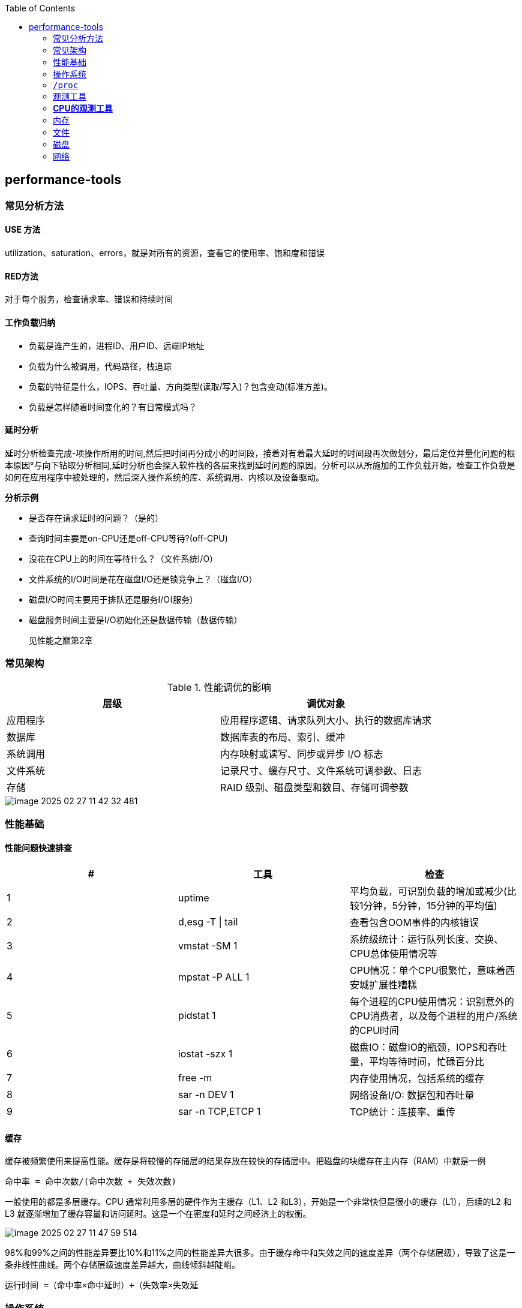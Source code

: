 :toc:

// 保证所有的目录层级都可以正常显示图片
:path: linux/
:imagesdir: ../image/

// 只有book调用的时候才会走到这里
ifdef::rootpath[]
:imagesdir: {rootpath}{path}{imagesdir}
endif::rootpath[]

== performance-tools

=== 常见分析方法

==== USE 方法

utilization、saturation、errors，就是对所有的资源，查看它的使用率、饱和度和错误

==== RED方法

对于每个服务，检查请求率、错误和持续时间

==== 工作负载归纳

- 负载是谁产生的，进程ID、用户ID、远端IP地址
- 负载为什么被调用，代码路径，栈追踪
- 负载的特征是什么，IOPS、吞吐量、方向类型(读取/写入)？包含变动(标准方差)。
- 负载是怎样随着时间变化的？有日常模式吗？

==== 延时分析

延时分析检查完成-项操作所用的时间,然后把时间再分成小的时间段，接着对有着最大延时的时间段再次做划分，最后定位并量化问题的根本原因°与向下钻取分析相同,延时分析也会探入软件栈的各层来找到延时问题的原因。分析可以从所施加的工作负载开始，检查工作负载是如何在应用程序中被处理的，然后深入操作系统的库、系统调用、内核以及设备驱动。

*分析示例*

- 是否存在请求延时的问题？（是的）
- 查询时间主要是on-CPU还是off-CPU等待?(off-CPU)
- 没花在CPU上的时间在等待什么？（文件系统I/O）
- 文件系统的I/O时间是花在磁盘I/O还是锁竞争上？（磁盘I/O）
- 磁盘I/O时间主要用于排队还是服务I/O(服务)
- 磁盘服务时间主要是I/O初始化还是数据传输（数据传输）

> 见性能之巅第2章


=== 常见架构

.性能调优的影响
|===
|层级 |调优对象

|应用程序 |应用程序逻辑、请求队列大小、执行的数据库请求

|数据库 |数据库表的布局、索引、缓冲

|系统调用 |内存映射或读写、同步或异步 I/O 标志

|文件系统 |记录尺寸、缓存尺寸、文件系统可调参数、日志

|存储 |RAID 级别、磁盘类型和数目、存储可调参数

|===

image::linux/image-2025-02-27-11-42-32-481.png[]


=== 性能基础

==== 性能问题快速排查


|===
|# |工具 |检查

|1
|uptime
|平均负载，可识别负载的增加或减少(比较1分钟，5分钟，15分钟的平均值)

|2
|d,esg -T \| tail
|查看包含OOM事件的内核错误

|3
|vmstat -SM 1
|系统级统计：运行队列长度、交换、CPU总体使用情况等

|4
|mpstat -P ALL 1
|CPU情况：单个CPU很繁忙，意味着西安城扩展性糟糕

|5
|pidstat 1
|每个进程的CPU使用情况：识别意外的CPU消费者，以及每个进程的用户/系统的CPU时间

|6
|iostat -szx 1
|磁盘IO：磁盘IO的瓶颈，IOPS和吞吐量，平均等待时间，忙碌百分比

|7
|free -m
|内存使用情况，包括系统的缓存

|8
|sar -n DEV 1
|网络设备I/O: 数据包和吞吐量

|9
|sar -n TCP,ETCP 1
|TCP统计：连接率、重传

|===

==== 缓存

缓存被频繁使用来提高性能。缓存是将较慢的存储层的结果存放在较快的存储层中。把磁盘的块缓存在主内存（RAM）中就是一例

`命中率 = 命中次数/(命中次数 + 失效次数)`

一般使用的都是多层缓存。CPU 通常利用多层的硬件作为主缓存（L1、L2 和L3），开始是一个非常快但是很小的缓存（L1），后续的L2 和L3 就逐渐增加了缓存容量和访问延时。这是一个在密度和延时之间经济上的权衡。

image::../image/linux/image-2025-02-27-11-47-59-514.png[]

98%和99%之间的性能差异要比10%和11%之间的性能差异大很多。由于缓存命中和失效之间的速度差异（两个存储层级），导致了这是一条非线性曲线。两个存储层级速度差异越大，曲线倾斜越陡峭。

`运行时间 =（命中率×命中延时）+（失效率×失效延`


=== 操作系统

了解操作系统和它的内核对于系统性能分析至关重要.你会经常需要进行针对系统行为的开发和测试，如系统调用是如何执行的、CPU是如何调度线程的、有限大小的内存是如何影响性能的，或者文件系统是如何处理I／O的,等等。这些行为需要你应用自
己掌握的操作系统和内核知识。

==== 内核的执行

内核是一个庞大的程序，通常有几十万行代码。内核的执行主要是按需的，例如，当用户级别的程序发起一次系统调用，或者设备发送一个中断时。一些内核线程会异步地执行一些系统维护的工作，其中可能包括内核时钟程序和内存管理任务，但是这些都是轻量级的，只占用很少的 CPU 资源。

内核是运行在特殊CPU模式下的程序，这＿特殊的CPU模式叫作内核态，在这—状态下，设备的一切访问及特权指令的执行都是被允许的。由内核来控制设备的访问，用以支持多任务处理，除非明确允许，否则进程之间和用户之间的数据是无法彼此访问的

用户程序（进程）运行在用户态下，对于内核特权操作（例如I／O）的请求是通过系统调用传递的。

内核态和用户态是在处理器上使用特权环（或保护环）实现的。

image::linux/image-2025-02-27-14-58-35-021.png[]

例如，x86处理器支持4个特权环，编号为0到3。通常只使用两个或三个:用户态、内核态和管理程序（如果存在）°访问设备的特权指令只允许在内核态下执行;在用户态下执行这些指令会触发并常,然后由内核处理

在用户态和内核态之间的切换是模式转换。

所有的系统调用都会进行模式转换。对于某些系统调用也会进行上下文切换：那些阻塞的系统调用，比如磁盘和网络 I/O，会进行上下文切换，以便在第一个线程被阻塞的时候，另一个线程可以运行。

这些模式转换和上下文切换都会增加一小部分的时间开销（CPU 周期）1，有多种优化方法来避免开销，如下所述。

- 用户态的系统调用：可以单独在用户态库中实现一些系统调用。Linux 内核通过导出一个映射到进程地址空间里的虚拟动态共享对象（vDSO）来实现，该对象包含如 `gettimeofday(2)` 和 `getcpu(2)` 的系统调用 [Drysdale 14]。
- **内存映射**：用于按需换页（见 7.2.3 节），内存映射也可以用于数据存储和其他 I/O，可避免系统调用的开销。
- **内核旁路 (kernel bypass)**：这类技术允许用户态的程序直接访问设备，绕过系统调用和典型的内核代码路径。例如，用于网络的 DPDK 数据平面开发工具包。
- **内核态的应用程序**：这些包括在内核中实现的 TUX 网络服务器 [Lever 00]，以及图 3.2 所示的 eBPF 技术。

内核态和用户态都有自己的软件执行的上下文，包括栈和注册表。一些处理器架构（例如，SPARC）为内核使用一个单独的地址空间，这意味着模式切换也必须改变虚拟内存的上下文。

==== 进程工作环境

.进程工作环境
image::linux/image-2025-02-27-15-10-10-790.png[]

.进程内存映射
image::linux/image-2025-02-27-15-12-35-529.png[]

.内核调度器
image::linux/image-2025-02-27-15-13-33-086.png[]

.虚拟文件系统
image::linux/image-2025-02-27-15-14-15-044.png[]

.I/O栈
image::linux/image-2025-02-27-15-17-15-063.png[]

image::linux/image-2025-02-27-15-23-07-550.png[]


*工具来源*

|===
|软件包 | 提供的工具

|procps | ps(1)、vmstat(8)、uptime(1)、top(1)

|util-linux | dmesg(1)、lsblk(1)、lscpu(1)

|sysstat | iostat(1)、mpstat(1)、pidstat(1)、sar(1)

|iproute2 | ip(8)、ss(8)、nstat(8)、tc(8)

|numactl | numastat(8)

|linux-tools-common linux-tools-$(uname -r) | perf(1)、turbostat(8)

|bcc-tools (aka bpfcc-tools) | opensnoop(8)、execsnoop(8)、runqlat(8)、runqlen(8)、softirqs(8)、hardirqs(8)、ext4slower(8)、ext4dist(8)、biotop(8)、biosnoop(8)、biolatency(8)、tcptop(8)、tcplife(8)、trace(8)、argdist(8)、funcount(8)、stackcount(8)、profile(8) 等

|bpfttrace | bpfttrace、basic versions of opensnoop(8)、execsnoop(8)、runqlat(8)、runqlen(8)、biosnoop(8)、biolatency(8) 等

|perf-tools-unstable | Ftrace versions of opensnoop(8)、execsnoop(8)、iolatency(8)、iosnoop(8)、bitesize(8)、funcount(8)、kprobe(8)

|trace-cmd | trace-cmd(1)

|nicstat | nicstat(1)

|ethtool | ethtool(8)

|tiptop | tiptop(1)

|msr-tools | rdmsr(8)、wrmsr(8)

|github.com/brendangregg/msr-cloud-tools | showboost(8)、cpuhot(8)、cputemp(8)

|github.com/brendangregg/pmc-cloud-tools | pmcarch(8)、cpucache(8)、icache(8)、tlbstat(8)、resstalls(8)

|===

=== `/proc`

内核统计信息的文件系统接口，`/proc`由内核动态创建，不需要任何存储设备(在内存中运行)，多数文件是只读的，为观测工具提供统计数据，一部分文件是可写的，用于控制进程和内核的行为。

*进程级别信息统计*

- **limits**: 实际的资源限制。
- **maps**: 映射的内存区域。
- **sched**: CPU 调度器的各种统计。
- **schedstat**: CPU 运行时、延时和时间分片。
- **smaps**: 映射内存区域的使用统计。
- **stat**: 进程状态和统计信息，包括总的 CPU 和内存的使用情况。
- **statm**: 以页为单位的内存使用总结。
- **status**: 标记过的 stat 和 statm 的信息。
- **fd**: 文件描述符符号链接的目录（也见 fdinfo）。
- **cgroup**: Cgroup 成员信息。
- **task**: 每个任务的统计目录。

Linux还扩展了 `/proc`，以包含系统级别统计信息，这些数据包含在这些额外的文件和目录中。

[source, bash]
----
[root@k8smaster-147 proc]# ls -Fd [a-z]*
acpi/       consoles   driver/         interrupts  key-users    loadavg  mounts@       scsi/     sys/           uptime
bootconfig  cpuinfo    dynamic_debug/  iomem       keys         locks    mtrr          self@     sysrq-trigger  version
buddyinfo   crypto     execdomains     ioports     kmsg         mdstat   net@          slabinfo  sysvipc/       vmallocinfo
bus/        devices    fb              irq/        kpagecgroup  meminfo  pagetypeinfo  softirqs  thread-self@   vmstat
cgroups     diskstats  filesystems     kallsyms    kpagecount   misc     partitions    stat      timer_list     zoneinfo
cmdline     dma        fs/             kcore       kpageflags   modules  schedstat     swaps     tty/
----

- **cpuinfo**: 物理处理器信息，包含所有虚拟 CPU、型号、时钟频率和缓存大小。
- **diskstats**: 对于所有磁盘设备的磁盘 I/O 统计。
- **interrupts**: 每个 CPU 的中断计数器。
- **loadavg**: 平均负载。
- **meminfo**: 系统内存使用明细。
- **net/dev**: 网络接口统计。
- **net/netstat**: 系统级别的网络统计。
- **net/tcp**: 活跃的 TCP 套接字信息。
- **pressure**: 压力滞留信息（PSI）文件。
- **schedstat**: 系统级别的 CPU 调度器统计。
- **self**: 为了使用方便，关联当前进程 ID 路径的符号链接。
- **slabinfo**: 内核 slab 分配器缓存统计。
- **stat**: 内核和系统资源的统计，包括 CPU、磁盘、分页、交换区、进程。
- **zoneinfo**: 内存区信息。


=== 观测工具

.观测工具
image::linux/image-2025-02-27-15-31-07-239.png[]

.静态工具分析
image::linux/image-2025-02-27-15-32-21-502.png[]

.追踪数据来源
image::linux/image-2025-02-27-15-40-08-564.png[]

==== sar 命令

sar命令提供了对内核和设备非常广泛的覆盖，甚至对风扇也能进行观测，选项 `-m` (电源管理)

- -B: 换页统计信息
- -H: 巨型页统计信息
- -r: 内存使用率
- -S: 交换空间统计信息
- -W: 交换统计信息

.sar 命令覆盖范围
image::linux/image-2025-02-28-19-28-53-811.png[]

[source, bash]
----
# 1秒为时间间隔，采集5次TCP数据
sar -n TCP 1 5
----

[options="header"]
|===
|选项 |统计信息 |描述 |单位

|-B |pgpgin/s |页面换入 |千字节 / 秒
|-B |pgpgout/s |页面换出 |千字节 / 秒
|-B |fault/s |严重及轻微缺页 |次数 / 秒
|-B |majflt/s |严重缺页 |次数 / 秒
|-B |pgfree/s |将页面加入空闲链表 |次数 / 秒
|-B |pgscank/s |被后台页面换出守护进程扫描过的页面（kswapd） |次数 / 秒
|-B |pgscand/s |直接页面扫描 |次数 / 秒
|-B |pgsteal/s |页面及交换缓存回收 |次数 / 秒
|-B |%vmeff |页面盗取 / 页面扫描的比率，其显示页面回收的效率 |百分比
|-H |hbhugfree |空闲巨型页内存（大页面尺寸） |千字节
|-H |hbhugused |占用的巨型页内存 |千字节
|-H |%hugused |巨型页使用率 |百分比
|-r |kbmemfree |空闲内存（完全未使用的） |千字节
|-r |kbavail |可用的内存，包括可以随时从页面缓存中释放的页 |千字节
|-r |kbmemused |使用的内存（包括内核） |千字节
|-r |%memused |内存使用率 |百分比
|-r |kbbuffers |缓冲高速缓存尺寸 |千字节
|-r |kbcached |页面高速缓存尺寸 |千字节
|-r |kbcommit |提交的主存：服务当前工作负载需要量的估计 |千字节
|-r |%commit |为当前工作负载提交的主存，估计值 |百分比
|-r |kbactive |活动列表内存尺寸 |千字节
|-r |kbinact |未活动列表内存尺寸 |千字节
|-r |kbdirtyw |将被写入磁盘的修改过的内存 |千字节
|-r ALL |kbanonpg |进程匿名内存 |千字节
|-r ALL |kbslab |内核 slab 缓存大小 |千字节
|-r ALL |kbbkstack |内核栈空间大小 |千字节
|-r ALL |kbpgtbl |最低级别的页表大小 |千字节
|-r ALL |kbvmused |已使用的虚拟内存地址空间 |千字节
|-S |kbswpfree |释放的交换空间 |千字节
|-S |kbswpused |占用的交换空间 |千字节
|-S |%swpused |占用的交换空间的百分比 |百分比
|-S |kbswpcad |高速缓存的交换空间：它同时保存在主存和交换设备中，因此不需要磁盘 I/O 就能被页面换出 |千字节
|-S |%swpcad |缓存的交换空间大小和使用的交换空间的比例 |百分比
|-W |pswpin/s |页面换入（Linux 换入） |页面 / 秒
|-W |pswpout/s |页面换出（Linux 换出） |页面 / 秒
|===

==== strace

strace命令是Linux中系统调用跟踪器，跟踪系统调用，为每个系统调用打印一行摘要信息。

[source, bash]
----
# -ttt 打印第一列UNIX时间戳，单位秒，分辨率微秒
# -T 打印最后一个字段（<time>）,即系统调用持续时间，单位秒，分辨率微秒
# -p PID 跟踪的进程ID，也可指定为命令。 -f 跟踪子线程
strace -ttt -T -p 18836
# -c 选项可以对系统调用活动做一个汇总
strace -c dd if=/dev/zero of=/dev/null bs=1M count=1024
----

*strace* 开销

当前版本的strace通过linux ptrace接口采用基于断点的跟踪，这为所有系统调用的进入和返回设置了断点，这种侵入做法会使经常调用系统函数的应用程序性能下降一个数量级。

[source, bash]
----
[root@localhost ~]# dd if=/dev/zero of=/dev/null bs=1k count=5000k
5120000+0 records in
5120000+0 records out
5242880000 bytes (5.2 GB, 4.9 GiB) copied, 1.05875 s, 5.0 GB/s
[root@localhost ~]# strace -c dd if=/dev/zero of=/dev/null bs=1k count=5000k
5120000+0 records in
5120000+0 records out
5242880000 bytes (5.2 GB, 4.9 GiB) copied, 56.7417 s, 92.4 MB/s
% time     seconds  usecs/call     calls    errors syscall
------ ----------- ----------- --------- --------- ----------------
 50.82    4.404512           0   5120003           read
 49.18    4.262552           0   5120003           write
  0.00    0.000010           0        35        15 openat
  0.00    0.000004           0        23           close
  0.00    0.000000           0        18           fstat
  0.00    0.000000           0         1           lseek
  0.00    0.000000           0        22           mmap
  0.00    0.000000           0         3           mprotect
  0.00    0.000000           0         1           munmap
  0.00    0.000000           0         3           brk
  0.00    0.000000           0         3           rt_sigaction
  0.00    0.000000           0         4           pread64
  0.00    0.000000           0         1         1 access
  0.00    0.000000           0         2           dup2
  0.00    0.000000           0         1           execve
  0.00    0.000000           0         2         1 arch_prctl
  0.00    0.000000           0         1           futex
  0.00    0.000000           0         1           set_tid_address
  0.00    0.000000           0         1           set_robust_list
  0.00    0.000000           0         1           prlimit64
  0.00    0.000000           0         1           getrandom
  0.00    0.000000           0         1           rseq
------ ----------- ----------- --------- --------- ----------------
100.00    8.667078           0  10240131        17 total
----

==== numastat

非统一访问NUMA系统提供统计数据。

==== pmap

列出一个进程的内存映射，显示其大小、权限和映射对象

==== hardware

image::linux/image-2025-03-03-22-07-33-934.png[]

- P-cache: 预取缓存（每个CPU核一个）
- W-cache: 写缓存（每个CPU核一个）
- 时钟：CPU时钟信号生成器
- 时间戳计数器：通过时钟递增，可获取高精度时间
- 微代码ROM: 快速把指令转化为电路信号
- 温度传感器：用户温度检测
- 网络接口： 如果集成在芯片里（为了高性能）

*缓存一致性*

内存可能会同时被缓存在不同的处理器的多个CPU里，当一个CPU修改了内存时，所有的缓存都需要知道他们的缓存拷贝已经失效，应该被丢弃，这样后续所有的读才会读取到新修改的拷贝，这个过程叫缓存一致性，确保了CPU永远访问正确的内存状态。

*MMU*

MMU负责虚拟地址到物理地址的转换，通过一个在芯片上集成的TLB来缓存地址转换的缓存。主存DRAM里的转换表（页表），处理缓存未命中的情况(Cache misses are satisfied by translation tables in main memory (DRAM), called page tables, which are read directly by
the MMU (hardware) and maintained by the kernel.)。

image::linux/image-2025-03-04-10-00-08-357.png[]

内核CPU调度器的主要功能：

- 分时： 可运行线程之间的多任务，优先执行优先级最高的任务
- 抢占： 一旦有高优先级线程变为可运行状态，调度器就能够抢占当前运行的线程，这样高优先级线程可以马上开始运行。
- 负载均衡：把可运行的线程移动到空闲或者不太繁忙的CPU队列中。

.内核CPU调度函数
image::linux/image-2025-03-04-11-00-39-174.png[]

> VCX: 自愿上下文切换 +
> ICX: 非自愿上下文切换 + Time sharing/preemption 分时/抢占 + Load balancing 负载均衡 + Migration 迁移 + sleep 休眠


=== *CPU的观测工具*


|===
|工具 |描述

|uptime
|平均负载

|vmstat
|包括系统级的CPU平均负载

|mpstat
|单个CPU统计信息

|sar
|历史统计信息

|ps
|进程状态

|top
|检测每个进程/线程的CPU用量

|pidstat
|每个进程/线程CPU用量分解

|time && ptime
|给一个命令计时

|turbostat
|显示CPU时钟频率和其他状态

|showboost
|显示CPU时钟频率和睿频加速

|pmcarch
|显示高级CPU周期用量

|tlbstat
|总结TLB周期

|perf
|CPU剖析和PMC分析

|profile
|CPU栈踪迹采样

|cpudist
|总结在CPU上运行的时间

|runqlat
|总计诶在CPU运行队列延时

|runqlen
|总结CPU运行队列长度

|softirqs
|总结软中断时间

|hardirqs
|总结硬中断时间

|bpftrace
|进行CPU分析的跟踪程序

|offcputime
|使用调度器跟踪剖析不在CPU上运行的行为

|===


==== uptime

[source, bash]
----
# 查看系统负载，最后三个是1分钟、5分钟、15分钟的平均负载，通过这些值的变化就可以知道最近15分钟内系统负载的变化情况。
[root@localhost ~]# uptime
 19:38:08 up 4 days,  2:04,  4 users,  load average: 0.01, 0.00, 0.00
----

负载是以当前的资源用量（使用率）加上排队的请求（饱和度）来衡量的.想象一下一个公路收费站:你可以通过统计-天中不同时间点的负荷，计算有多少辆汽车正在被服务（使用率）以及有多少辆汽车正在排队（饱和度）。

举一个现代的例子,一个有64颗CPU的系统的平均负载为128。这意昧着平均每个CPU上有一个线程在运行’还有一个线程在等待。

==== vmstat

虚拟内存统计命令，它提供包括当前内存和换页在内的系统内存健康程度总览。

> r列是等待的任务总数加上正在运行的任务总数。

[source, bash]
----
# swpd: 交换出的内存量
# free: 空闲可用内存
# buff: 用于缓冲缓存的内存
# cache: 用于页缓存的内存
# si: 换入的内存（换页）
# so: 换出的内存（换页）
[root@k8smaster-ims ~]# vmstat 1
procs -----------memory---------- ---swap-- -----io---- -system-- ------cpu-----
 r  b   swpd   free   buff  cache   si   so    bi    bo   in   cs us sy id wa st
 9  0      0 1961552 890952 20010716    0    0    10   187    8    9  3  2 94  0  0
----

==== mpstat

多处理器统计工具，能够报告每个CPU的统计信息

[source, bash]
----
[root@k8smaster-ims ~]# mpstat -P ALL 1
Linux 5.14.0-503.16.1.el9_5.x86_64 (k8smaster-ims)      03/04/25        _x86_64_        (32 CPU)

19:54:26     CPU    %usr   %nice    %sys %iowait    %irq   %soft  %steal  %guest  %gnice   %idle
19:54:27     all    5.40    0.00    1.48    0.00    0.41    0.44    0.00    0.00    0.00   92.27
19:54:27       0    2.04    0.00    2.04    0.00    0.00    0.00    0.00    0.00    0.00   95.92
19:54:27       1    1.98    0.00    1.98    0.00    0.99    0.99    0.00    0.00    0.00   94.06
19:54:27       2    8.00    0.00    2.00    0.00    1.00    0.00    0.00    0.00    0.00   89.00
19:54:27       3    7.92    0.00    1.98    0.00    0.99    0.99    0.00    0.00    0.00   88.12
19:54:27       4    2.04    0.00    1.02    0.00    0.00    1.02    0.00    0.00    0.00   95.92
----

- %usr: 用户态CPU使用率，不包括%nice
- %nice: 以nice设置的优先级运行的进程的用户时间
- %sys: 系统态CPU使用率，不包括%iowait
- %iowait: 等待IO的CPU使用率
- %irq: 硬中断的CPU使用率
- %soft: 软中断的CPU使用率
- %steal: 用在服务其他租户上的时间
- %guest: 虚拟化平台虚拟CPU使用率，用在客户虚拟机上的CPU时间
- %gnice: 以nice设置的优先级运行的进程的系统时间
- %idle: 空闲CPU使用率

==== sar

系统活动报告器，可以用来观测当前活动，以及配置归档和报告历史系统信息。

- sar -q : 包括运行队列长度runq-sz(等待加上运行，与vmstat的r列相同)和平均负载值

==== pidstat

按照进程或者线程打印CPU使用量，包括用户时间和系统时间的细分

[source, bash]
----
# pidstat 1
Average:      UID       PID    %usr %system  %guest   %wait    %CPU   CPU  Command
Average:        0         1    2.83    1.89    0.00    0.00    4.72     -  systemd
Average:        0       892    0.94    0.00    0.00    0.00    0.94     -  systemd-journal
Average:        0      1271    2.83    0.00    0.00    0.00    2.83     -  containerd
Average:        0      1300    1.89    1.89    0.00    0.00    3.77     -  systemd
----

还可以使用-d选项输出磁盘I/O的统计信息

[source, bash]
----
[root@k8smaster ~]# pidstat -d 1
Linux 5.14.0-503.16.1.el9_5.x86_64 (k8smaster)      03/10/25        _x86_64_        (32 CPU)

14:18:41      UID       PID   kB_rd/s   kB_wr/s kB_ccwr/s iodelay  Command
14:18:42        0      1271      0.00     18.35      0.00       0  containerd
14:18:42        0      1289      0.00     14.68      0.00       0  java
14:18:42        0      1502      0.00     47.71      0.00       0  etcd
14:18:42        0      1508      0.00     22.02      0.00       0  rsyslogd
----




==== time && ptime

time命令可以用来运行程序并报告CPU用量


=== 内存

- L1: 通常分为指令缓存和数据缓存
- L2: 同时缓存指令和数据
- L3: 更大一级的缓存

.缓存是否命中指的是一级缓存命中率
image::linux/image-2025-03-06-20-08-29-044.png[]

=== 文件

*读取*

在顺序进行文件读写时，Linux系统采用预读来减少磁盘的读写次数，从而提高性能。最新的Linux系统已经支持使用readahead来允许应用程序显式地预热文件系统缓存。

*写入*

写回缓存广泛地应用于文件系统，用来提高写性能。它的原理是，当数据写入主存后，就认为写入已经结束并返回，之后再异步地把数据刷入磁盘。文件系统写入“脏”数据的过程称为刷新（flushing）。

1.应用程序发起一个文件的write()请求，把控制权交给内核。
2.数据从应用程序地址空间复制到内核空间。
3.write()系统调用被内核视为已经结束，并把控制权交还给应用程 序。
4.一段时间后，一个异步的内核任务定位到要写入的数据，并发起磁盘的写请求

这期间牺牲了可靠性。基于DRAM 的主存是不可靠的，“脏”数据会在断电的情况下丢失，而应用程序却认为写入已经完成。并且，数据可能被非完整写入，这样磁盘上的数据就是在一种破坏（corrupted）的状态。

文件系统I/O栈

.File System I/O Stack
image::linux/image-2025-03-07-19-11-23-712.png[]

文件系统分析工具

[options="header"]
|===
|工具 |描述

|mount |列出文件系统和它们的挂载选项

|free |缓存容量统计信息

|top |包括内存使用概要

|vmstat |虚拟内存统计信息

|sar |多种统计信息，包括历史信息

|slabtop |内核 slab 分配器统计信息

|strace |系统调用跟踪

|fatrace |使用 fanotify 跟踪文件系统操作

|LatencyTop |显示系统级的延时来源

|opensnoop |跟踪打开的文件

|filetop |使用中的最高 IOPS 和字节数的文件

|cachestat |页缓存统计信息

|ex4dist(xfs、zfs、btrfs、nfs) |显示 ext4 操作延时分布

|ext4slower(xfs、zfs、btrfs、nfs) |显示慢的 ext4 操作

|bpfttrace |自定义文件系统跟踪
|===

==== mount

列出挂载文件系统和挂载他们的选项

[source, bash]
----
# mount
proc on /proc type proc (rw,nosuid,nodev,noexec,relatime)
sysfs on /sys type sysfs (rw,nosuid,nodev,noexec,relatime)
devtmpfs on /dev type devtmpfs (rw,nosuid,size=4096k,nr_inodes=3980866,mode=755,inode64)
securityfs on /sys/kernel/security type securityfs (rw,nosuid,nodev,noexec,relatime)
tmpfs on /dev/shm type tmpfs (rw,nosuid,nodev,inode64)
devpts on /dev/pts type devpts (rw,nosuid,noexec,relatime,gid=5,mode=620,ptmxmode=000)
tmpfs on /run type tmpfs (rw,nosuid,nodev,size=6377420k,nr_inodes=819200,mode=755,inode64)
cgroup2 on /sys/fs/cgroup type cgroup2 (rw,nosuid,nodev,noexec,relatime)
----

==== free

展示内存和交换区的统计信息

[source, bash]
----
[root@k8smaster-ims changeIP]# free
               total        used        free      shared  buff/cache   available
Mem:        31887100     7125876     3982104      828252    23442876    24761224
Swap:              0           0           0
----

==== slabtop

打印有关内核的slab缓存信息。

==== strace

文件系统延时课可以在系统调用接口层面使用strace在内的linux跟踪工具测量，因为strace本身使用ptrace实现，对于性能会有较大的影响，因此只能测试系统调用的相对耗时。

[source, bash]
----
strace -ttT -p 854
# 会输出系统调用的具体耗时
----

[options="header"]
|===
|工具 |描述
|syscount |统计包括与文件系统相关的系统调用
|statsnoop |跟踪对 stat(2) 变种的调用
|syncsnoop |跟踪对 stat(2) 及其变种的调用，带时间戳
|mmapfiles |统计 mmap(2) 文件数
|scread |统计 read(2) 文件数
|filelife |跟踪短命文件，带生命长度，单位为秒
|vfscount |统计所有 VFS 操作
|vfssize |显示 VFS 读 / 写大小
|fileslower |显示慢的文件读 / 写
|filetype |按照文件类型和进程显示 VFS 读写
|ioprofile |统计 I/O 上的栈，显示代码路径
|writesync |按照同步标志显示普通文件写
|writeback |显示回写事件和延时
|dcstat |目录缓存命中统计信息
|dcsnoop |跟踪目录缓存查找
|mountsnoop |全系统范围内跟踪挂载和卸载
|icstat |inode 缓存命中统计信息
|bufgrow |按照进程和字节数显示缓存高速缓冲区增长
|readahead |显示预读命中和效率
|===


==== dd

[source, bash]
----
# 生成一个1024M大小的文件
dd if=/dev/zero of=/tmp/test.log bs=1M count=1024
----

==== fio

[source, bash]
----
# fio --runtime=60 --time_based --clocksource=clock_gettime --name=randread numjobs=1 --rw=randread --random_distribution=pareto:0.9 --bs=8k --size=5g filename=fio.tmp
----

==== blkreplay

块I/O重放工具，在调试难以用微基准测试工具重现的磁盘问题时，非常有用。



==== 缓存刷新

基准测试之间为了避免相互影响，需要进行缓存刷新

[source, bash]
----
To free pagecache:
echo 1 > /proc/sys/vm/drop_caches
To gree reclaimable slab objects (includes detries and inodes):
echo 2 > /proc/sys/vm/drop_caches
To gree slab objects and pagecache:
echo 3 > /proc/sys/vm/drop_caches
----

=== 磁盘

DWT是磁盘等待时间，DST是磁盘服务时间

image::linux/image-2025-03-10-10-07-24-161.png[]

image::linux/image-2025-03-10-10-08-34-523.png[]

==== 时间尺度

磁盘I/O时间千差万别，无法进行统一，但是基本的磁盘操作时间还是能大致估计出，真是场景测试需要参考具体磁盘厂商给出的指标说明

[options="header"]
|===
|事件 |延时 |比例
|磁盘缓存命中 |小于 100 µs¹ |1 秒
|读闪存 |100 ~ 1000µs (I/O 由小到大) |1 ~ 10 秒
|旋转磁盘连续读 |约 1ms |10 秒
|旋转磁盘随机读（7200r/min） |约 8ms |1.3 分钟
|旋转磁盘随机读（慢，排队） |大于 10ms |1.7 分钟
|旋转磁盘随机读（队列较长） |大于 100ms |17 分钟
|最差情况的虚拟磁盘 I/O（硬盘控制器、RAID-5、排队、随机 I/O）|大于 1000msRAID-5、排队、随机 I/O |2.8 小时
|===

==== 缓存

最好的磁盘I/O就是没有I/O，许多软件栈会通过缓存读和缓存写来避免磁盘I/O抵达磁盘

.应用程序和文件系统的缓存
[options="header"]
|===
|缓存 |示例
|设备缓存 |ZFS vdev
|块缓存 |缓冲区高速缓存
|磁盘控制器缓存 |RAID 卡缓存
|存储阵列缓存 |阵列缓存
|磁盘缓存 |磁盘数据控制器（DDC）附带 DRAM
|===

操作系统软件（软RAID）可以用来创建虚拟磁盘。

image::linux/image-2025-03-10-11-51-31-433.png[]

Linux增强了块I/O，增加了I/O合并和I/O调度器以提高性能，增加了用于对多个设备分组的卷管理器，以及用于创建虚拟设备的设备映射器。

===== I/O合并

当创建I/O请求时，Linux可以对他们进行合并和结合，将相邻地址的操作进行合并，这样可以将I/O进行分组，减少内核存储栈中单次I/O的CPU开销和磁盘上的开销，提高吞吐量。

image::linux/image-2025-03-10-11-52-27-803.png[]

==== 工具法

- iostat: 使用扩展模式寻找繁忙磁盘
- iotop: 发现哪个进程引发了磁盘I/O
- biolatency: 以直方图的形式检查I/O延时的分布
- biosnoop: 检查单个I/O

==== USE 方法

检查磁盘的如下指标：

- 使用率： 设备忙碌的时间
- 饱和度： I/O在队列里等待的程度
- 错误： 设备错误

==== 磁盘观测工具

[options="header"]
|===
|Linux |描述
|iostat |单个磁盘的各种统计信息
|sar |磁盘历史统计信息
|PSI |磁盘压力滞留信息
|pidstat |按进程列出磁盘 I/O 使用情况
|perf |记录块 I/O 跟踪点
|biolatency |把磁盘 I/O 延时汇总成直方图
|biosnoop |带 PID 和延时来跟踪磁盘 I/O
|iotop、biotop |磁盘的 top 程序：按进程汇总磁盘 I/O
|biostacks |带初始化栈来显示磁盘 I/O
|blktrace |磁盘 I/O 事件跟踪
|bpfttrace |自定义磁盘跟踪
|MegaCli |LSI 控制器统计信息
|smartctl |磁盘控制器统计信息
|===

===== iostat

iostat(1)汇总了单个磁盘的统计信息，为负载特征归纳、使用率和饱和度提供了指标。它可以由任何用户执行，通常是在命令行调查磁盘I/O 问题使用的第一个命令。

[source, bash]
----
[root@k8smaster-ims ~]# iostat -szx
Linux 5.14.0-503.16.1.el9_5.x86_64 (k8smaster-ims)      03/10/25        _x86_64_        (32 CPU)

avg-cpu:  %user   %nice %system %iowait  %steal   %idle
           5.63    0.00    2.60    2.11    0.00   89.66

Device             tps      kB/s    rqm/s   await  areq-sz  aqu-sz  %util
dm-0            199.34  21489.17     0.00    0.97   107.80    0.19  17.44
sda             206.71  21489.34    44.46    0.94   103.96    0.19   0.88
----

由于`areq-sz`（平均请求大小）是在合并之后计算的，8KB或更小的小尺寸指标表明存在无法被合并的随机I/O工作负载。较大的尺寸则可能表示存在大的I/O操作或者是已经合并的顺序工作负载（这可以通过前面的列来指示）。

更详细的中文解释如下：

- 如果这个值较小（8KB或以下），这通常意味着系统处理的是随机I/O工作负载，这些工作负载由于其随机性质而难以被合并。
- 相反，如果`areq-sz`显示的值较大，则可能表示有两种情况：一是确实存在大尺寸的I/O操作；二是这是由多个可以合并的小I/O请求组成的顺序I/O工作负载。要区分这两种情况，可以参考其他指标或之前的列数据，它们可能会提供关于I/O模式更多的上下文信息。

- tps: 每秒事务数(IOPS)
- rqm/s： 每秒入队及合并请求数，表明连续的请求再交付给设备之前被合并，以提高性能，是顺序工作负载的一个标志
- aqu-sz：在驱动请求队列中等待在设备上活动的请求的平均数量
- `areq-sz`指的是在I/O请求合并之后的平均请求大小。

- -c：显示CPU报告
- -d：显示磁盘报告
- -k：使用KB代替(512B)块数目
- -m：使用MB代替(512B)块数目
- -p：包括单个分区的统计信息
- -t：输出时间戳
- -x：扩展统计信息
- -s：短窄输出
- -z：跳过显示零活汇总


===== PSI

PSI 提供了一种机制来报告当系统资源紧张时，任务（进程）由于缺乏足够的资源而被延迟或“停滞”的程度。这些资源包括：

- **CPU**：处理器时间。
- **Memory**：物理内存。
- **IO**：磁盘或网络 I/O。

通过 PSI，可以更精确地了解系统在高负载情况下如何应对资源瓶颈，以及哪些进程受到了影响。

PSI 的使用场景

PSI 对于以下几种情况特别有用：

1. **容量规划**：帮助识别系统何时接近其处理能力极限，从而为扩展计划提供依据。
2. **性能调优**：允许深入分析系统性能瓶颈，并据此调整配置或优化代码。
3. **问题诊断**：快速定位导致系统响应缓慢的根本原因，如是否由于内存不足、CPU过载或I/O阻塞引起的问题。

如何查看 PSI 数据

在 Linux 系统上，可以通过读取 `/proc/pressure/` 目录下的文件来获取 PSI 数据。例如：

- `/proc/pressure/cpu`：显示 CPU 压力信息。
- `/proc/pressure/memory`：显示内存压力信息。
- `/proc/pressure/io`：显示 I/O 压力信息。

这些文件包含了关于不同压力级别的统计信息，比如短期（short-term）、中期（medium-term）和长期（long-term）的压力情况。


假设你读取了 `/proc/pressure/io` 文件的内容如下：

[source]
----
some avg10=0.00 avg60=0.00 avg300=0.00 total=0
full avg10=0.00 avg60=0.00 avg300=0.00 total=0
----

- `some` 行表示至少有一些任务因为 I/O 资源紧张而受到某种程度的影响。
- `full` 行则表示所有任务都因 I/O 资源紧张而完全停滞。
- `avg10`, `avg60`, 和 `avg300` 分别代表过去 10 秒、60 秒和 300 秒内的平均压力比例（以百分比形式），数值越接近 1 表示压力越大。
- `total` 则是自系统启动以来受影响的任务累计的时间（以微秒为单位）。

=== 网络

- 理解网络模型的概念
- 理解网络延时的不同衡量标准
- 掌握常见网络协议的工作原理
- 熟悉网络硬件的内部结构
- 熟悉套接字和设备的内核路径
- 遵循网络分析的不同方法
- 描述整个系统每个进程的网络I/O
- 识别由TCP重传引起的问题
- 使用跟踪工具调查网络内部情况
- 了解网络可调参数

- *网络接口*

网络接口是网络连接的操作系统端点，它是系统管理员可以配置和管理的抽象层。

image::linux/image-2025-03-10-20-53-50-180.png[]

- *控制器*

网络接口卡（网卡，NIC）给系统提供一个或多个网络端口，并且设有一个网络控制器，一个在端口与系统I/O传输通道间传输包的微处理器。

image::linux/image-2025-03-10-20-57-29-750.png[]








https://github.com/deepflowio/deepflow/blob/main/README-CN.md

https://deepflow.io/zh/ebpf-the-key-technology-to-observability/

https://cloud.tencent.com/developer/article/2310547
https://deepflow.io/docs/zh/about/overview/
https://github.com/deepflowio/deepflow/blob/main/README-CN.md


https://apache.csdn.net/66c300c1c618435984a0123b.html

https://cloud.tencent.com/developer/article/2432675
https://ost.51cto.com/posts/24940

